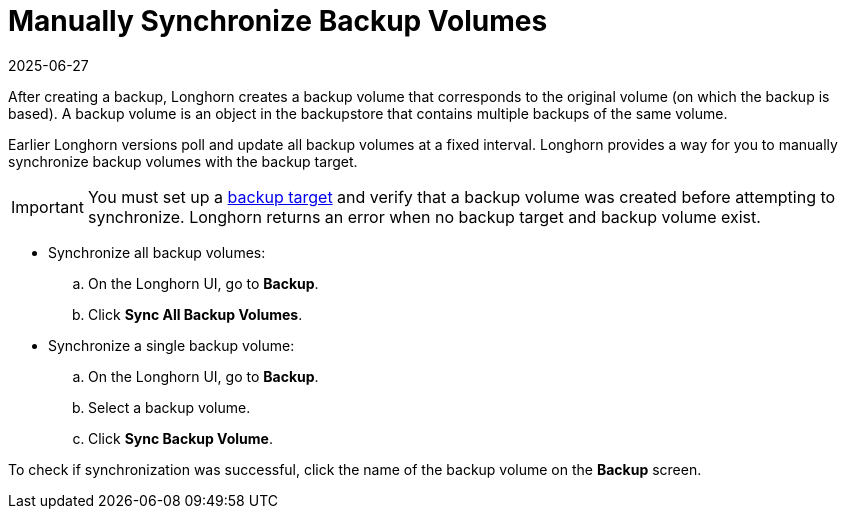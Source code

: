 = Manually Synchronize Backup Volumes
:description: Synchronize backup volumes manually with the backup target to ensure data consistency and recoverability.
:revdate: 2025-06-27
:page-revdate: {revdate}
:current-version: {page-component-version}

After creating a backup, Longhorn creates a backup volume that corresponds to the original volume (on which the backup is based). A backup volume is an object in the backupstore that contains multiple backups of the same volume.

Earlier Longhorn versions poll and update all backup volumes at a fixed interval. Longhorn provides a way for you to manually synchronize backup volumes with the backup target.

IMPORTANT: You must set up a xref:snapshots-backups/volume-snapshots-backups/configure-backup-target.adoc[backup target] and verify that a backup volume was created before attempting to synchronize. Longhorn returns an error when no backup target and backup volume exist.

* Synchronize all backup volumes:
 .. On the Longhorn UI, go to *Backup*.
 .. Click *Sync All Backup Volumes*.
* Synchronize a single backup volume:
 .. On the Longhorn UI, go to *Backup*.
 .. Select a backup volume.
 .. Click *Sync Backup Volume*.

To check if synchronization was successful, click the name of the backup volume on the *Backup* screen.
